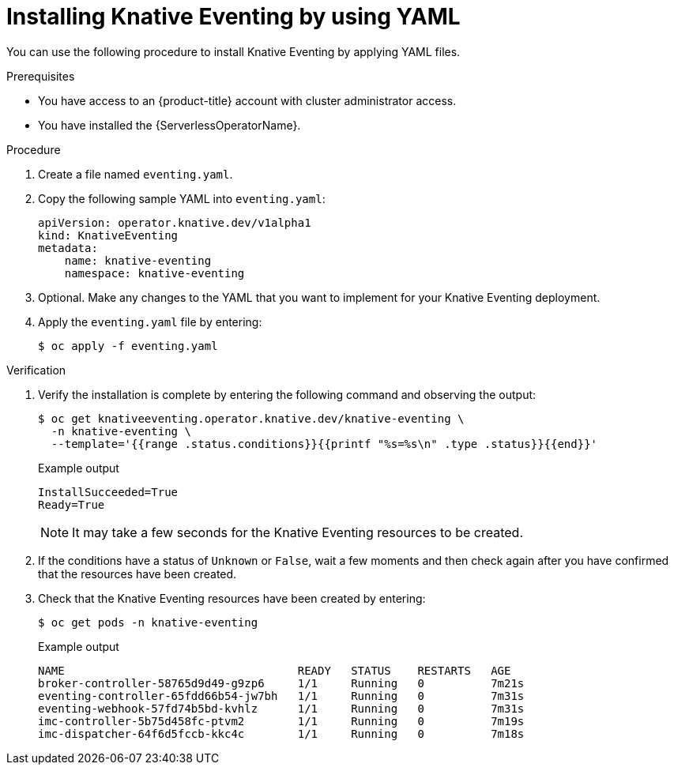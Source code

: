 // Module included in the following assemblies:
//
// * /serverless/install/installing-knative-eventing.adoc

:_content-type: PROCEDURE
[id="serverless-install-eventing-yaml_{context}"]
= Installing Knative Eventing by using YAML

You can use the following procedure to install Knative Eventing by applying YAML files.

.Prerequisites

* You have access to an {product-title} account with cluster administrator access.
* You have installed the {ServerlessOperatorName}.

.Procedure

. Create a file named `eventing.yaml`.
. Copy the following sample YAML into `eventing.yaml`:
+
[source,yaml]
----
apiVersion: operator.knative.dev/v1alpha1
kind: KnativeEventing
metadata:
    name: knative-eventing
    namespace: knative-eventing
----
. Optional. Make any changes to the YAML that you want to implement for your Knative Eventing deployment.
. Apply the `eventing.yaml` file by entering:
+
[source,terminal]
----
$ oc apply -f eventing.yaml
----

.Verification

. Verify the installation is complete by entering the following command and observing the output:
+
[source,terminal]
----
$ oc get knativeeventing.operator.knative.dev/knative-eventing \
  -n knative-eventing \
  --template='{{range .status.conditions}}{{printf "%s=%s\n" .type .status}}{{end}}'
----
+
.Example output
[source,terminal]
----
InstallSucceeded=True
Ready=True
----
+
[NOTE]
====
It may take a few seconds for the Knative Eventing resources to be created.
====
. If the conditions have a status of `Unknown` or `False`, wait a few moments and then check again after you have confirmed that the resources have been created.
. Check that the Knative Eventing resources have been created by entering:
+
[source,terminal]
----
$ oc get pods -n knative-eventing
----
+
.Example output
[source,terminal]
----
NAME                                   READY   STATUS    RESTARTS   AGE
broker-controller-58765d9d49-g9zp6     1/1     Running   0          7m21s
eventing-controller-65fdd66b54-jw7bh   1/1     Running   0          7m31s
eventing-webhook-57fd74b5bd-kvhlz      1/1     Running   0          7m31s
imc-controller-5b75d458fc-ptvm2        1/1     Running   0          7m19s
imc-dispatcher-64f6d5fccb-kkc4c        1/1     Running   0          7m18s
----
